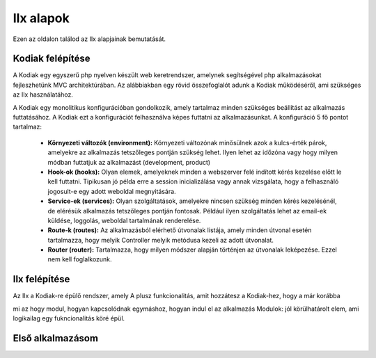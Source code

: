 Ilx alapok
===========

Ezen az oldalon találod az Ilx alapjainak bemutatását.


Kodiak felépítése
------------------

A Kodiak egy egyszerű php nyelven készült web keretrendszer, amelynek segítségével php alkalmazásokat fejleszhetünk MVC
architektúrában. Az alábbiakban egy rövid összefoglalót adunk a Kodiak működéséről, ami szükséges az Ilx használatához.


A Kodiak egy monolitikus konfigurációban gondolkozik, amely tartalmaz minden szükséges beállítást az alkalmazás
futtatásához. A Kodiak ezt a konfigurációt felhasználva képes futtatni az alkalmazásunkat. A konfiguráció 5 fő pontot
tartalmaz:

 * **Környezeti változók (environment):** Környezeti változónak minősülnek azok a kulcs-érték párok, amelyekre az alkalmazás tetszőleges pontján szükség lehet. Ilyen lehet az időzóna vagy hogy milyen módban futtatjuk az alkalmazást (development, product)
 * **Hook-ok (hooks):** Olyan elemek, amelyeknek minden a webszerver felé indított kérés kezelése előtt le kell futtatni. Tipikusan jó példa erre a session inicializálása vagy annak vizsgálata, hogy a felhasználó jogosult-e egy adott weboldal megnyitására.
 * **Service-ek (services):** Olyan szolgáltatások, amelyekre nincsen szükség minden kérés kezelésénél, de elérésük alkalmazás tetszőleges pontján fontosak. Például ilyen szolgáltatás lehet az email-ek küldése, loggolás, weboldal tartalmának renderelése.
 * **Route-k (routes):** Az alkalmazásból elérhető útvonalak listája, amely minden útvonal esetén tartalmazza, hogy melyik Controller melyik metódusa kezeli az adott útvonalat.
 * **Router (router):** Tartalmazza, hogy milyen módszer alapján történjen az útvonalak leképezése. Ezzel nem kell foglalkozunk.


.. image:: _static/kodiak.svg
    :align: center
    :height: 300px


Ilx felépítése
---------------

Az Ilx a Kodiak-re épülő rendszer, amely
A plusz funkcionalitás, amit hozzátesz a Kodiak-hez, hogy a már korábba

mi az hogy modul, hogyan kapcsolódnak egymáshoz, hogyan indul el az alkalmazás
Modulok: jól körülhatárolt elem, ami logikailag egy fukncionalitás köré épül.

Első alkalmazásom
-------------------



